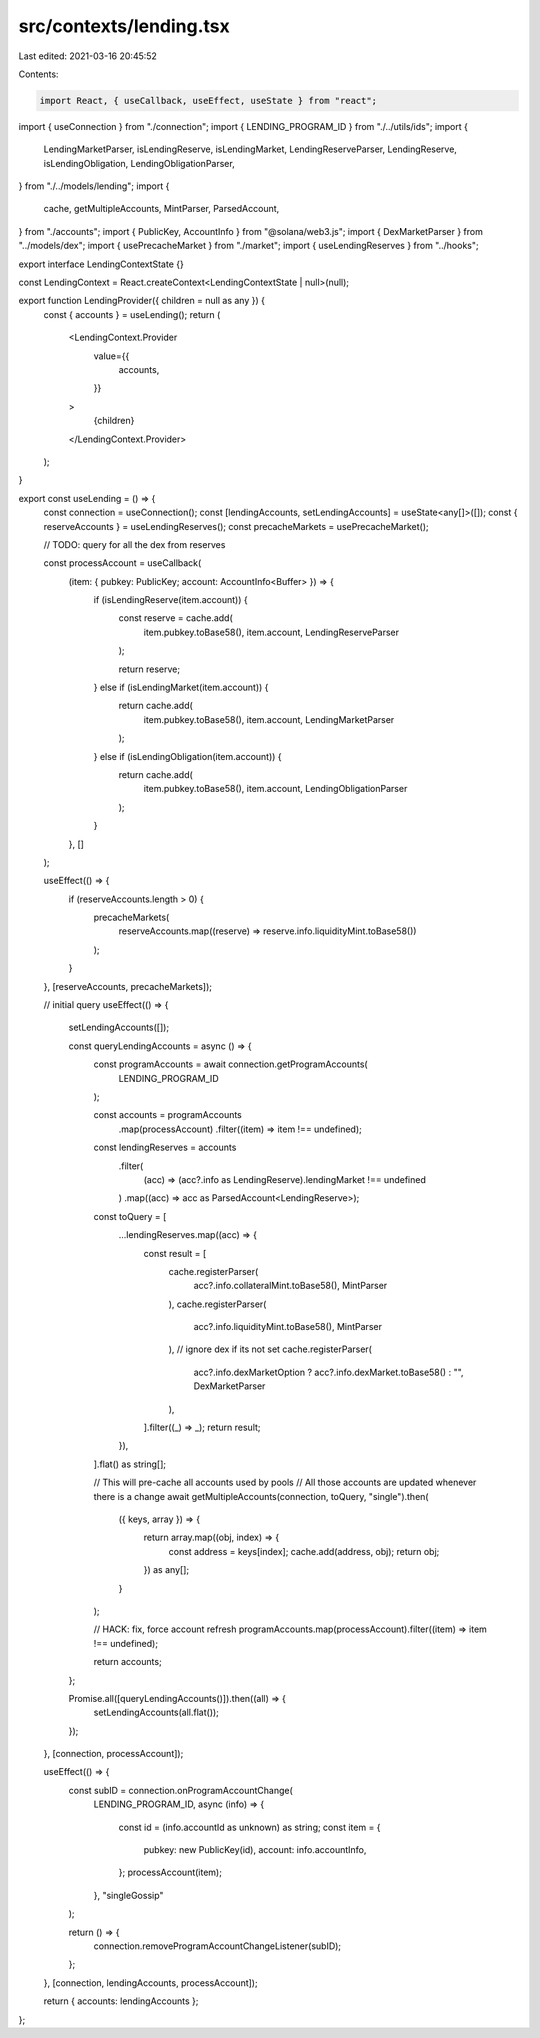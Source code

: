 src/contexts/lending.tsx
========================

Last edited: 2021-03-16 20:45:52

Contents:

.. code-block:: tsx

    import React, { useCallback, useEffect, useState } from "react";
import { useConnection } from "./connection";
import { LENDING_PROGRAM_ID } from "./../utils/ids";
import {
  LendingMarketParser,
  isLendingReserve,
  isLendingMarket,
  LendingReserveParser,
  LendingReserve,
  isLendingObligation,
  LendingObligationParser,
} from "./../models/lending";
import {
  cache,
  getMultipleAccounts,
  MintParser,
  ParsedAccount,
} from "./accounts";
import { PublicKey, AccountInfo } from "@solana/web3.js";
import { DexMarketParser } from "../models/dex";
import { usePrecacheMarket } from "./market";
import { useLendingReserves } from "../hooks";

export interface LendingContextState {}

const LendingContext = React.createContext<LendingContextState | null>(null);

export function LendingProvider({ children = null as any }) {
  const { accounts } = useLending();
  return (
    <LendingContext.Provider
      value={{
        accounts,
      }}
    >
      {children}
    </LendingContext.Provider>
  );
}

export const useLending = () => {
  const connection = useConnection();
  const [lendingAccounts, setLendingAccounts] = useState<any[]>([]);
  const { reserveAccounts } = useLendingReserves();
  const precacheMarkets = usePrecacheMarket();

  // TODO: query for all the dex from reserves

  const processAccount = useCallback(
    (item: { pubkey: PublicKey; account: AccountInfo<Buffer> }) => {
      if (isLendingReserve(item.account)) {
        const reserve = cache.add(
          item.pubkey.toBase58(),
          item.account,
          LendingReserveParser
        );

        return reserve;
      } else if (isLendingMarket(item.account)) {
        return cache.add(
          item.pubkey.toBase58(),
          item.account,
          LendingMarketParser
        );
      } else if (isLendingObligation(item.account)) {
        return cache.add(
          item.pubkey.toBase58(),
          item.account,
          LendingObligationParser
        );
      }
    },
    []
  );

  useEffect(() => {
    if (reserveAccounts.length > 0) {
      precacheMarkets(
        reserveAccounts.map((reserve) => reserve.info.liquidityMint.toBase58())
      );
    }
  }, [reserveAccounts, precacheMarkets]);

  // initial query
  useEffect(() => {
    setLendingAccounts([]);

    const queryLendingAccounts = async () => {
      const programAccounts = await connection.getProgramAccounts(
        LENDING_PROGRAM_ID
      );

      const accounts = programAccounts
        .map(processAccount)
        .filter((item) => item !== undefined);

      const lendingReserves = accounts
        .filter(
          (acc) => (acc?.info as LendingReserve).lendingMarket !== undefined
        )
        .map((acc) => acc as ParsedAccount<LendingReserve>);

      const toQuery = [
        ...lendingReserves.map((acc) => {
          const result = [
            cache.registerParser(
              acc?.info.collateralMint.toBase58(),
              MintParser
            ),
            cache.registerParser(
              acc?.info.liquidityMint.toBase58(),
              MintParser
            ),
            // ignore dex if its not set
            cache.registerParser(
              acc?.info.dexMarketOption ? acc?.info.dexMarket.toBase58() : "",
              DexMarketParser
            ),
          ].filter((_) => _);
          return result;
        }),
      ].flat() as string[];

      // This will pre-cache all accounts used by pools
      // All those accounts are updated whenever there is a change
      await getMultipleAccounts(connection, toQuery, "single").then(
        ({ keys, array }) => {
          return array.map((obj, index) => {
            const address = keys[index];
            cache.add(address, obj);
            return obj;
          }) as any[];
        }
      );

      // HACK: fix, force account refresh
      programAccounts.map(processAccount).filter((item) => item !== undefined);

      return accounts;
    };

    Promise.all([queryLendingAccounts()]).then((all) => {
      setLendingAccounts(all.flat());
    });
  }, [connection, processAccount]);

  useEffect(() => {
    const subID = connection.onProgramAccountChange(
      LENDING_PROGRAM_ID,
      async (info) => {
        const id = (info.accountId as unknown) as string;
        const item = {
          pubkey: new PublicKey(id),
          account: info.accountInfo,
        };
        processAccount(item);
      },
      "singleGossip"
    );

    return () => {
      connection.removeProgramAccountChangeListener(subID);
    };
  }, [connection, lendingAccounts, processAccount]);

  return { accounts: lendingAccounts };
};



